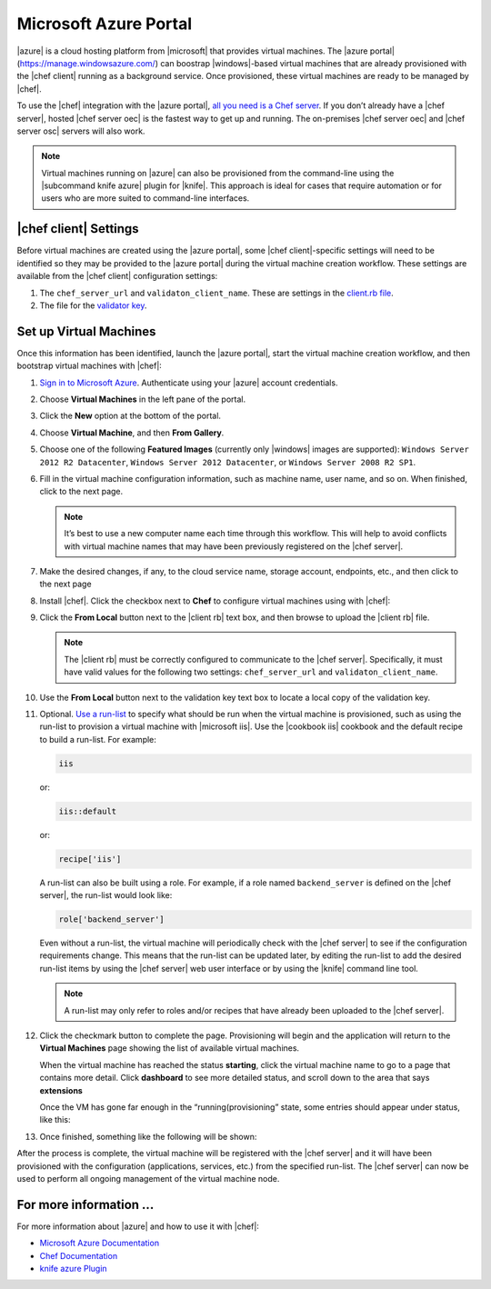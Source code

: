 =====================================================
Microsoft Azure Portal
=====================================================

|azure| is a cloud hosting platform from |microsoft| that provides virtual machines. The |azure portal| (https://manage.windowsazure.com/) can boostrap |windows|-based virtual machines that are already provisioned with the |chef client| running as a background service. Once provisioned, these virtual machines are ready to be managed by |chef|.

To use the |chef| integration with the |azure portal|, `all you need is a Chef server <http://www.getchef.com/chef/choose-your-version/>`_. If you don’t already have a |chef server|, hosted |chef server oec| is the fastest way to get up and running. The on-premises |chef server oec| and |chef server osc| servers will also work.

.. note:: Virtual machines running on |azure| can also be provisioned from the command-line using the |subcommand knife azure| plugin for |knife|. This approach is ideal for cases that require automation or for users who are more suited to command-line interfaces.

|chef client| Settings
=====================================================
Before virtual machines are created using the |azure portal|, some |chef client|-specific settings will need to be identified so they may be provided to the |azure portal| during the virtual machine creation workflow. These settings are available from the |chef client| configuration settings:

#. The ``chef_server_url`` and ``validaton_client_name``. These are settings in the `client.rb file <http://docs.opscode.com/config_rb_client.html>`_.

#. The file for the `validator key <http://docs.opscode.com/chef_private_keys.html>`_.

Set up Virtual Machines
=====================================================
Once this information has been identified, launch the |azure portal|, start the virtual machine creation workflow, and then bootstrap virtual machines with |chef|:

#. `Sign in to Microsoft Azure <https://manage.windowsazure.com>`_. Authenticate using your |azure| account credentials.

#. Choose **Virtual Machines** in the left pane of the portal.

#. Click the **New** option at the bottom of the portal.

#. Choose **Virtual Machine**, and then **From Gallery**.

#. Choose one of the following **Featured Images** (currently only |windows| images are supported): ``Windows Server 2012 R2 Datacenter``, ``Windows Server 2012 Datacenter``, or ``Windows Server 2008 R2 SP1``.

#. Fill in the virtual machine configuration information, such as machine name, user name, and so on. When finished, click to the next page.

   .. note:: It’s best to use a new computer name each time through this workflow. This will help to avoid conflicts with virtual machine names that may have been previously registered on the |chef server|.

#. Make the desired changes, if any, to the cloud service name, storage account, endpoints, etc., and then click to the next page

#. Install |chef|. Click the checkbox next to **Chef** to configure virtual machines using with |chef|: 

   .. image:: ../../images/azure_portal.png
 
#. Click the **From Local** button next to the |client rb| text box, and then browse to upload the |client rb| file.

   .. note:: The |client rb| must be correctly configured to communicate to the |chef server|. Specifically, it must have valid values for the following two settings: ``chef_server_url`` and ``validaton_client_name``.

#. Use the **From Local** button next to the validation key text box to locate a local copy of the validation key. 

#. Optional. `Use a run-list <http://docs.opscode.com/essentials_node_object_run_lists.html>`_ to specify what should be run when the virtual machine is provisioned, such as using the run-list to provision a virtual machine with |microsoft iis|. Use the |cookbook iis| cookbook and the default recipe to build a run-list. For example:
   
   .. code-block:: ruby
   
      iis
   
   or:
   
   .. code-block:: ruby
   
      iis::default
   
   or:
   
   .. code-block:: ruby
   
      recipe['iis']

   A run-list can also be built using a role. For example, if a role named ``backend_server`` is defined on the |chef server|, the run-list would look like:
   
   .. code-block:: ruby
   
      role['backend_server']

   Even without a run-list, the virtual machine will periodically check with the |chef server| to see if the configuration requirements change. This means that the run-list can be updated later, by editing the run-list to add the desired run-list items by using the |chef server| web user interface or by using the |knife| command line tool. 

   .. note:: A run-list may only refer to roles and/or recipes that have already been uploaded to the |chef server|.

#. Click the checkmark button to complete the page. Provisioning will begin and the application will return to the **Virtual Machines** page showing the list of available virtual machines.

   When the virtual machine has reached the status **starting**, click the virtual machine name to go to a page that contains more detail. Click **dashboard** to see more detailed status, and scroll down to the area that says **extensions**

   Once the VM has gone far enough in the “running(provisioning” state, some entries should appear under status, like this:

   .. image:: ../../images/azure_portal_1.png

#. Once finished, something like the following will be shown:

   .. image:: ../../images/azure_portal_2.png

After the process is complete, the virtual machine will be registered with the |chef server| and it will have been provisioned with the configuration (applications, services, etc.) from the specified run-list. The |chef server| can now be used to perform all ongoing management of the virtual machine node. 

For more information ...
=====================================================
For more information about |azure| and how to use it with |chef|:

* `Microsoft Azure Documentation <http://www.windowsazure.com/en-us/documentation/services/virtual-machines/>`_
* `Chef Documentation <https://docs.opscode.com>`_
* `knife azure Plugin <https://docs.opscode.com/plugin_knife_azure.html>`_





